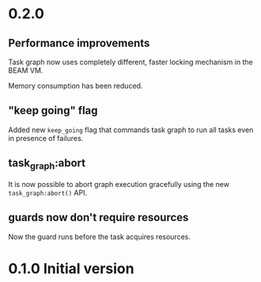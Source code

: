 * 0.2.0
** Performance improvements
Task graph now uses completely different, faster locking mechanism in
the BEAM VM.

Memory consumption has been reduced.

** "keep going" flag
Added new =keep_going= flag that commands task graph to run all tasks
even in presence of failures.

** task_graph:abort
It is now possible to abort graph execution gracefully using the new
=task_graph:abort()= API.

** guards now don't require resources
Now the guard runs before the task acquires resources.

* 0.1.0 Initial version
